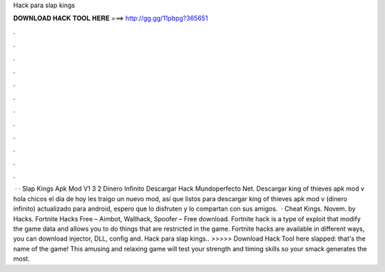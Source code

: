 Hack para slap kings

𝐃𝐎𝐖𝐍𝐋𝐎𝐀𝐃 𝐇𝐀𝐂𝐊 𝐓𝐎𝐎𝐋 𝐇𝐄𝐑𝐄 ===> http://gg.gg/11pbpg?365651

.

.

.

.

.

.

.

.

.

.

.

.

 · · Slap Kings Apk Mod V1 3 2 Dinero Infinito Descargar Hack Mundoperfecto Net. Descargar king of thieves apk mod v hola chicos el día de hoy les traigo un nuevo mod, así que listos para descargar king of thieves apk mod v (dinero infinito) actualizado para android, espero que lo disfruten y lo compartan con sus amigos.  · Cheat Kings. Novem. by  Hacks. Fortnite Hacks Free – Aimbot, Wallhack, Spoofer – Free download. Fortnite hack is a type of exploit that modify the game data and allows you to do things that are restricted in the game. Fortnite hacks are available in different ways, you can download injector, DLL, config and. Hack para slap kings.. >>>>> Download Hack Tool here slapped: that's the name of the game! This amusing and relaxing game will test your strength and timing skills so your smack generates the most.